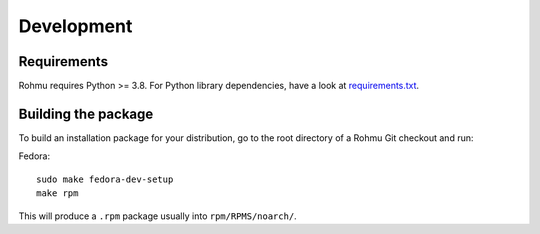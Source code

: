 Development
============

Requirements
------------

Rohmu requires Python >= 3.8. For Python library dependencies, have a
look at
`requirements.txt <https://github.com/aiven/rohmu/blob/main/requirements.txt>`__.


Building the package
--------------------

To build an installation package for your distribution, go to the root
directory of a Rohmu Git checkout and run:

Fedora::

  sudo make fedora-dev-setup
  make rpm

This will produce a ``.rpm`` package usually into ``rpm/RPMS/noarch/``.
